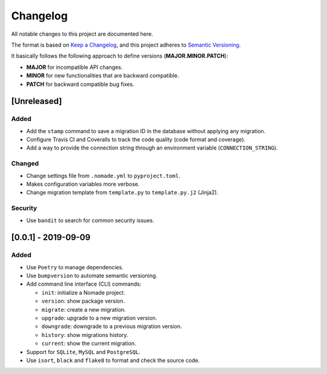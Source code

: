 Changelog
=========

All notable changes to this project are documented here.

The format is based on `Keep a Changelog <https://keepachangelog.com/en/1.0.0/>`_,
and this project adheres to `Semantic Versioning <https://semver.org/spec/v2.0.0.html>`_.

It basically follows the following approach to define versions (**MAJOR.MINOR.PATCH**):

- **MAJOR** for incompatible API changes.
- **MINOR** for new functionalities that are backward compatible.
- **PATCH** for backward compatible bug fixes.

[Unreleased]
------------

Added
+++++

- Add the ``stamp`` command to save a migration ID in the database without applying any migration.
- Configure Travis CI and Coveralls to track the code quality (code format and coverage).
- Add a way to provide the connection string through an environment variable (``CONNECTION_STRING``).

Changed
+++++++

- Change settings file from ``.nomade.yml`` to ``pyproject.toml``.
- Makes configuration variables more verbose.
- Change migration template from ``template.py`` to ``template.py.j2`` (Jinja2).

Security
++++++++

- Use ``bandit`` to search for common security issues.

[0.0.1] - 2019-09-09
--------------------

Added
+++++

- Use ``Poetry`` to manage dependencies.
- Use ``bumpversion`` to automate semantic versioning.
- Add command line interface (CLI) commands:

  - ``init``: initialize a Nomade project.
  - ``version``: show package version.
  - ``migrate``: create a new migration.
  - ``upgrade``: upgrade to a new migration version.
  - ``downgrade``: downgrade to a previous migration version.
  - ``history``: show migrations history.
  - ``current``: show the current migration.

- Support for ``SQLite``, ``MySQL`` and ``PostgreSQL``.
- Use ``isort``, ``black`` and ``flake8`` to format and check the source code.
